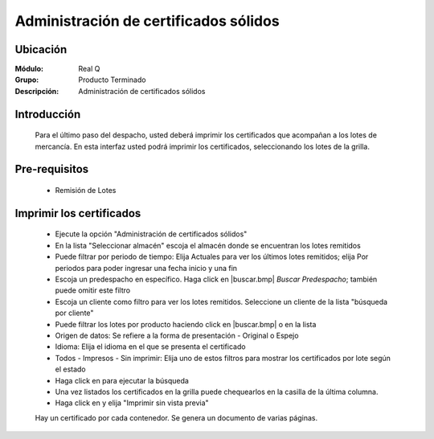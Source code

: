 ======================================		
Administración de certificados sólidos
======================================

Ubicación
---------

:Módulo:
 Real Q

:Grupo:
 Producto Terminado

:Descripción:
  Administración de certificados sólidos


Introducción
------------
	
	Para el último paso del despacho, usted deberá imprimir los certificados que acompañan a los lotes de mercancía. En esta interfaz usted podrá imprimir los certificados, seleccionando los lotes de la grilla.

Pre-requisitos
--------------
	
	- Remisión de Lotes


Imprimir los certificados	
-------------------------

	- Ejecute la opción "Administración de certificados sólidos"
	- En la lista "Seleccionar almacén" escoja el almacén donde se encuentran los lotes remitidos
	- Puede filtrar por periodo de tiempo: Elija Actuales para ver los últimos lotes remitidos; elija Por periodos para poder ingresar una fecha inicio y una fin
	- Escoja un predespacho en específico. Haga click en |buscar.bmp| *Buscar Predespacho*; también puede omitir este filtro
	- Escoja un cliente como filtro para ver los lotes remitidos. Seleccione un cliente de la lista "búsqueda por cliente"
	- Puede filtrar los lotes por producto haciendo click en |buscar.bmp| o en la lista 
	- Origen de datos: Se refiere a la forma de presentación - Original o Espejo
	- Idioma: Elija el idioma en el que se presenta el certificado
	- Todos - Impresos - Sin imprimir: Elija uno de estos filtros para mostrar los certificados por lote según el estado
	- Haga click en |btn_ok.bmp| para ejecutar la búsqueda
	- Una vez listados los certificados en la grilla puede chequearlos en la casilla de la última columna.
	- Haga click en |printer_q.bmp| y elija "Imprimir sin vista previa"

	.. NOTE:

	Hay un certificado por cada contenedor. Se genera un documento de varias páginas.




.. |export1.gif| image:: ../../../_images/generales/export1.gif
.. |pdf_logo.gif| image:: ../../../_images/generales/pdf_logo.gif
.. |excel.bmp| image:: ../../../_images/generales/excel.bmp
.. |codbar.png| image:: ../../../_images/generales/codbar.png
.. |printer_q.bmp| image:: ../../../_images/generales/printer_q.bmp
.. |calendaricon.gif| image:: ../../../_images/generales/calendaricon.gif
.. |gear.bmp| image:: ../../../_images/generales/gear.bmp
.. |openfolder.bmp| image:: ../../../_images/generales/openfold.bmp
.. |library_listview.bmp| image:: ../../../_images/generales/library_listview.png
.. |plus.bmp| image:: ../../../_images/generales/plus.bmp
.. |wzedit.bmp| image:: ../../../_images/generales/wzedit.bmp
.. |buscar.bmp| image::../../../_images/generales/buscar.bmp
.. |delete.bmp| image:: ../../../_images/generales/delete.bmp
.. |btn_ok.bmp| image:: ../../../_images/generales/btn_ok.bmp
.. |refresh.bmp| image:: ../../../_images/generales/refresh.bmp
.. |descartar.bmp| image:: ../../../_images/generales/descartar.bmp
.. |save.bmp| image:: ../../../_images/generales/save.bmp
.. |wznew.bmp| image:: ../../../_images/generales/wznew.bmp